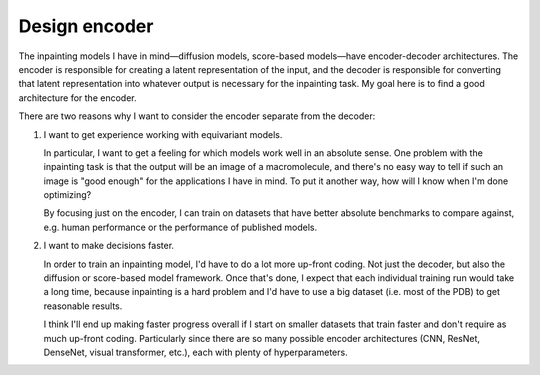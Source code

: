 **************
Design encoder
**************

The inpainting models I have in mind—diffusion models, score-based models—have 
encoder-decoder architectures.  The encoder is responsible for creating a 
latent representation of the input, and the decoder is responsible for 
converting that latent representation into whatever output is necessary for the 
inpainting task.  My goal here is to find a good architecture for the encoder.

There are two reasons why I want to consider the encoder separate from the 
decoder:

1. I want to get experience working with equivariant models.

   In particular, I want to get a feeling for which models work well in an 
   absolute sense.  One problem with the inpainting task is that the output 
   will be an image of a macromolecule, and there's no easy way to tell if such 
   an image is "good enough" for the applications I have in mind.  To put it 
   another way, how will I know when I'm done optimizing?

   By focusing just on the encoder, I can train on datasets that have better 
   absolute benchmarks to compare against, e.g. human performance or the 
   performance of published models.

2. I want to make decisions faster.

   In order to train an inpainting model, I'd have to do a lot more up-front 
   coding.  Not just the decoder, but also the diffusion or score-based model 
   framework.  Once that's done, I expect that each individual training run 
   would take a long time, because inpainting is a hard problem and I'd have to 
   use a big dataset (i.e. most of the PDB) to get reasonable results.

   I think I'll end up making faster progress overall if I start on smaller 
   datasets that train faster and don't require as much up-front coding.  
   Particularly since there are so many possible encoder architectures (CNN, 
   ResNet, DenseNet, visual transformer, etc.), each with plenty of 
   hyperparameters.

